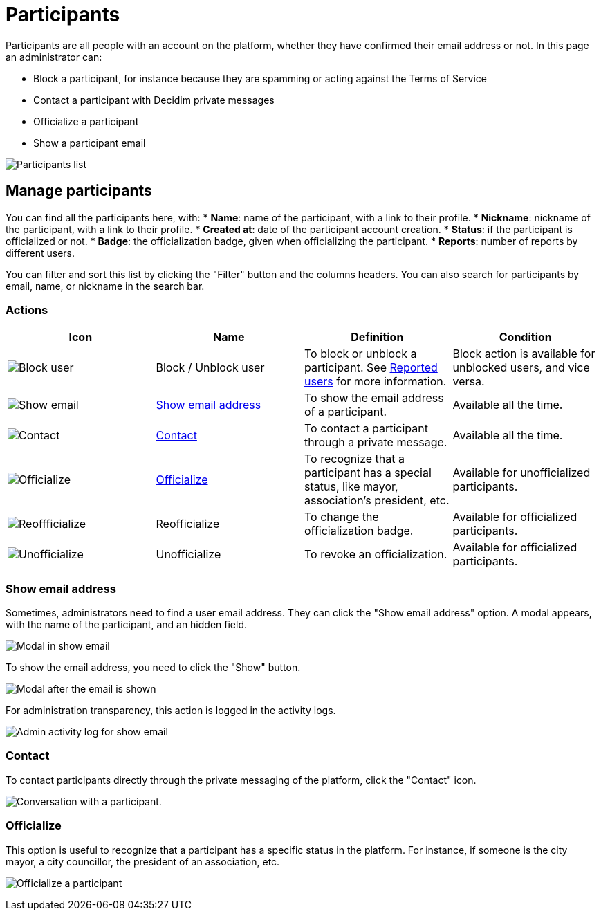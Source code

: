 = Participants

Participants are all people with an account on the platform, whether they have confirmed their email address or not. 
In this page an administrator can:

* Block a participant, for instance because they are spamming or acting against the Terms of Service
* Contact a participant with Decidim private messages
* Officialize a participant
* Show a participant email

image:participants/participants_participants.png[Participants list]

== Manage participants

You can find all the participants here, with:
* *Name*: name of the participant, with a link to their profile.
* *Nickname*: nickname of the participant, with a link to their profile.
* *Created at*: date of the participant account creation. 
* *Status*: if the participant is officialized or not. 
* *Badge*: the officialization badge, given when officializing the participant. 
* *Reports*: number of reports by different users.

You can filter and sort this list by clicking the "Filter" button and the columns headers. 
You can also search for participants by email, name, or nickname in the search bar. 

=== Actions

|===
|Icon |Name |Definition |Condition

|image:icons/action_block.png[Block user]
|Block / Unblock user
|To block or unblock a participant. See xref:admin:moderations/reported_users.adoc[Reported users] for more information.
|Block action is available for unblocked users, and vice versa.

|image:icons/action_show_email.png[Show email]
|xref:_show_email_address[Show email address]
|To show the email address of a participant.
|Available all the time. 

|image:icons/action_contact.png[Contact]
|xref:_contact[Contact]
|To contact a participant through a private message.
|Available all the time. 

|image:icons/action_verify.png[Officialize]
|xref:_officialize[Officialize]
|To recognize that a participant has a special status, like mayor, association's president, etc.
|Available for unofficialized participants. 

|image:icons/action_reofficialize.png[Reoffficialize]
|Reofficialize
|To change the officialization badge.
|Available for officialized participants. 

|image:icons/action_delete.png[Unofficialize]
|Unofficialize
|To revoke an officialization.
|Available for officialized participants. 

|===

=== Show email address

Sometimes, administrators need to find a user email address. They can click the "Show email address" option. 
A modal appears, with the name of the participant, and an hidden field. 

image:participants/participants_show_email.png[Modal in show email]

To show the email address, you need to click the "Show" button. 

image:participants/participants_showed_email.png[Modal after the email is shown]

For administration transparency, this action is logged in the activity logs.

image:participants/participants_showed_email_admin_log.png[Admin activity log for show email]

=== Contact

To contact participants directly through the private messaging of the platform, click the "Contact" icon. 

image:participants/participants_conversation.png[Conversation with a participant].

=== Officialize

This option is useful to recognize that a participant has a specific status in the
platform. For instance, if someone is the city mayor, a city councillor, the
president of an association, etc.

image:participants/participants_officialize.png[Officialize a participant]